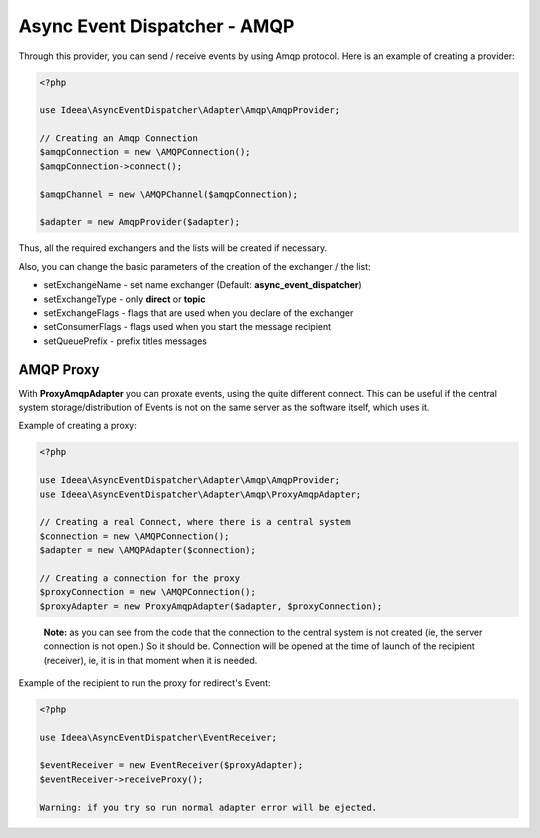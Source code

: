 Async Event Dispatcher - AMQP
=============================

Through this provider, you can send / receive events by using Amqp protocol.
Here is an example of creating a provider:

.. code-block:: php

    <?php

    use Ideea\AsyncEventDispatcher\Adapter\Amqp\AmqpProvider;

    // Creating an Amqp Connection
    $amqpConnection = new \AMQPConnection();
    $amqpConnection->connect();

    $amqpChannel = new \AMQPChannel($amqpConnection);

    $adapter = new AmqpProvider($adapter);



Thus, all the required exchangers and the lists will be created if necessary.

Also, you can change the basic parameters of the creation of the exchanger / the list:

* setExchangeName - set name exchanger (Default: **async_event_dispatcher**)
* setExchangeType - only **direct** or **topic**
* setExchangeFlags - flags that are used when you declare of the exchanger
* setConsumerFlags - flags used when you start the message recipient
* setQueuePrefix - prefix titles messages


AMQP Proxy
----------

With **ProxyAmqpAdapter** you can proxate events, using the quite different connect. This can be useful if the central
system storage/distribution of  Events is not on the same server as the software itself, which uses it.

Example of creating a proxy:

.. code-block:: php

    <?php

    use Ideea\AsyncEventDispatcher\Adapter\Amqp\AmqpProvider;
    use Ideea\AsyncEventDispatcher\Adapter\Amqp\ProxyAmqpAdapter;

    // Creating a real Connect, where there is a central system
    $connection = new \AMQPConnection();
    $adapter = new \AMQPAdapter($connection);

    // Creating a connection for the proxy
    $proxyConnection = new \AMQPConnection();
    $proxyAdapter = new ProxyAmqpAdapter($adapter, $proxyConnection);

..

    **Note:** as you can see from the code that the connection to the central system is not created (ie, the server
    connection is not open.) So it should be. Connection will be opened at the time of launch of the recipient (receiver),
    ie, it is in that moment when it is needed.


Example of the recipient to run the proxy for redirect's Event:

.. code-block:: php

    <?php

    use Ideea\AsyncEventDispatcher\EventReceiver;

    $eventReceiver = new EventReceiver($proxyAdapter);
    $eventReceiver->receiveProxy();

    Warning: if you try so run normal adapter error will be ejected.
